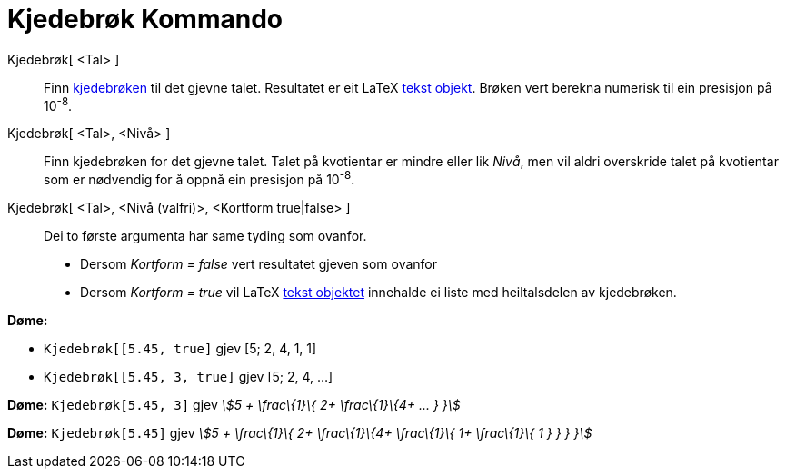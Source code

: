 = Kjedebrøk Kommando
:page-en: commands/ContinuedFraction
ifdef::env-github[:imagesdir: /nn/modules/ROOT/assets/images]

Kjedebrøk[ <Tal> ]::
  Finn https://en.wikipedia.org/wiki/nn:Kjedebr%C3%B8k[kjedebrøken] til det gjevne talet. Resultatet er eit LaTeX
  xref:/Tekstar.adoc[tekst objekt]. Brøken vert berekna numerisk til ein presisjon på 10^-8^.
Kjedebrøk[ <Tal>, <Nivå> ]::
  Finn kjedebrøken for det gjevne talet. Talet på kvotientar er mindre eller lik _Nivå_, men vil aldri overskride talet
  på kvotientar som er nødvendig for å oppnå ein presisjon på 10^-8^.
Kjedebrøk[ <Tal>, <Nivå (valfri)>, <Kortform true|false> ]::
  Dei to første argumenta har same tyding som ovanfor.
  * Dersom _Kortform = false_ vert resultatet gjeven som ovanfor
  * Dersom _Kortform = true_ vil LaTeX xref:/Tekstar.adoc[tekst objektet] innehalde ei liste med heiltalsdelen av
  kjedebrøken.

[EXAMPLE]
====

*Døme:*

* `++Kjedebrøk[[5.45, true]++` gjev [5; 2, 4, 1, 1]
* `++Kjedebrøk[[5.45, 3, true]++` gjev [5; 2, 4, ...]

====

[EXAMPLE]
====

*Døme:* `++Kjedebrøk[5.45, 3]++` gjev _stem:[5 + \frac\{1}\{ 2+ \frac\{1}\{4+ ... } }]_

====

[EXAMPLE]
====

*Døme:* `++Kjedebrøk[5.45]++` gjev _stem:[5 + \frac\{1}\{ 2+ \frac\{1}\{4+ \frac\{1}\{ 1+ \frac\{1}\{ 1 } } } }]_

====
